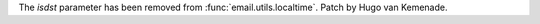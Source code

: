 The *isdst* parameter has been removed from :func:`email.utils.localtime`.
Patch by Hugo van Kemenade.
